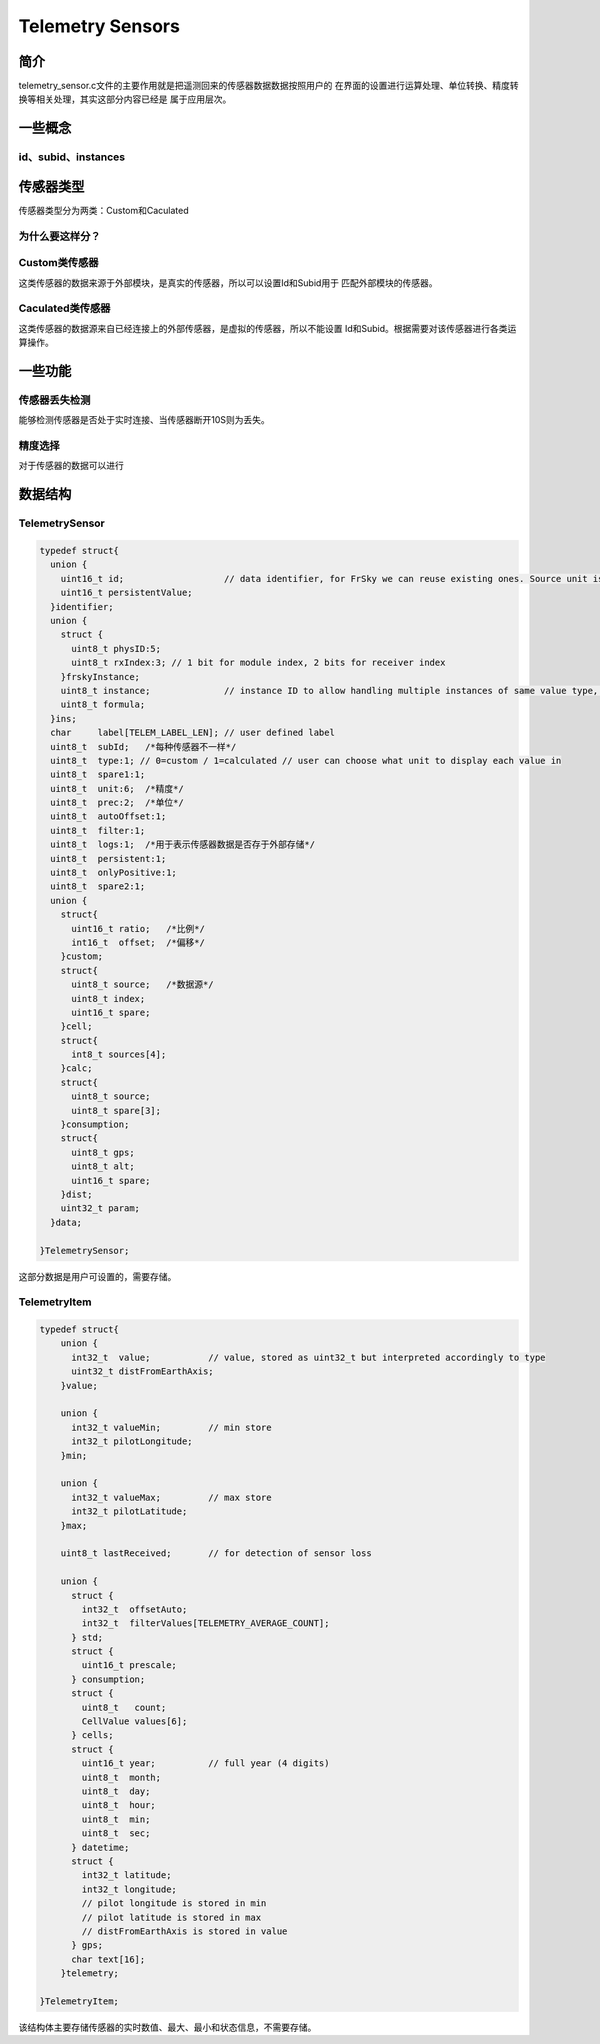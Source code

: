 ==================
Telemetry Sensors
==================

简介
===============

telemetry_sensor.c文件的主要作用就是把遥测回来的传感器数据数据按照用户的
在界面的设置进行运算处理、单位转换、精度转换等相关处理，其实这部分内容已经是
属于应用层次。

一些概念
================

id、subid、instances
---------------------

传感器类型
=================

传感器类型分为两类：Custom和Caculated

为什么要这样分？
---------------

Custom类传感器
-----------------

这类传感器的数据来源于外部模块，是真实的传感器，所以可以设置Id和Subid用于
匹配外部模块的传感器。

Caculated类传感器
--------------------

这类传感器的数据源来自已经连接上的外部传感器，是虚拟的传感器，所以不能设置
Id和Subid。根据需要对该传感器进行各类运算操作。


一些功能
==========

传感器丢失检测
---------------

能够检测传感器是否处于实时连接、当传感器断开10S则为丢失。

精度选择
------------

对于传感器的数据可以进行

数据结构
================

TelemetrySensor
-----------------------

.. code-block:: c

  typedef struct{
    union {
      uint16_t id;                   // data identifier, for FrSky we can reuse existing ones. Source unit is derived from type.
      uint16_t persistentValue;
    }identifier;
    union {
      struct {
        uint8_t physID:5;
        uint8_t rxIndex:3; // 1 bit for module index, 2 bits for receiver index
      }frskyInstance;
      uint8_t instance;              // instance ID to allow handling multiple instances of same value type, for FrSky can be the physical ID of the sensor
      uint8_t formula;
    }ins;
    char     label[TELEM_LABEL_LEN]; // user defined label
    uint8_t  subId;   /*每种传感器不一样*/
    uint8_t  type:1; // 0=custom / 1=calculated // user can choose what unit to display each value in
    uint8_t  spare1:1;
    uint8_t  unit:6;  /*精度*/
    uint8_t  prec:2;  /*单位*/
    uint8_t  autoOffset:1;
    uint8_t  filter:1;
    uint8_t  logs:1;  /*用于表示传感器数据是否存于外部存储*/
    uint8_t  persistent:1;
    uint8_t  onlyPositive:1;
    uint8_t  spare2:1;
    union {
      struct{
        uint16_t ratio;   /*比例*/
        int16_t  offset;  /*偏移*/
      }custom;
      struct{
        uint8_t source;   /*数据源*/
        uint8_t index;    
        uint16_t spare;
      }cell;
      struct{
        int8_t sources[4];
      }calc;
      struct{
        uint8_t source;
        uint8_t spare[3];
      }consumption;
      struct{
        uint8_t gps;
        uint8_t alt;
        uint16_t spare;
      }dist;
      uint32_t param;
    }data;

  }TelemetrySensor;

这部分数据是用户可设置的，需要存储。

TelemetryItem
---------------

.. code-block:: c

  typedef struct{
      union {
        int32_t  value;           // value, stored as uint32_t but interpreted accordingly to type
        uint32_t distFromEarthAxis;
      }value;

      union {
        int32_t valueMin;         // min store
        int32_t pilotLongitude;
      }min;

      union {
        int32_t valueMax;         // max store
        int32_t pilotLatitude;
      }max;

      uint8_t lastReceived;       // for detection of sensor loss

      union {
        struct {
          int32_t  offsetAuto;
          int32_t  filterValues[TELEMETRY_AVERAGE_COUNT];
        } std;
        struct {
          uint16_t prescale;
        } consumption;
        struct {
          uint8_t   count;
          CellValue values[6];
        } cells;
        struct {
          uint16_t year;          // full year (4 digits)
          uint8_t  month;
          uint8_t  day;
          uint8_t  hour;
          uint8_t  min;
          uint8_t  sec;
        } datetime;
        struct {
          int32_t latitude;
          int32_t longitude;
          // pilot longitude is stored in min
          // pilot latitude is stored in max
          // distFromEarthAxis is stored in value
        } gps;
        char text[16];
      }telemetry;

  }TelemetryItem;

该结构体主要存储传感器的实时数值、最大、最小和状态信息，不需要存储。